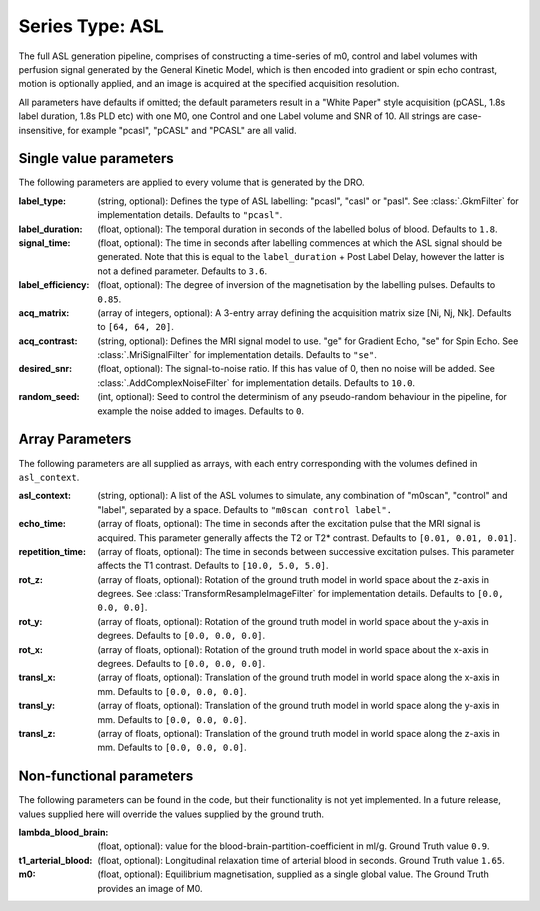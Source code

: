 Series Type: ASL
================

The full ASL generation pipeline, comprises of constructing a time-series of m0, control and label volumes
with perfusion signal generated by the General Kinetic Model, which is then encoded into
gradient or spin echo contrast, motion is optionally applied, and an image is acquired at the
specified acquisition resolution.

All parameters have defaults if omitted; the default parameters result in a "White Paper"
style acquisition (pCASL, 1.8s label duration, 1.8s PLD etc) with one M0, one Control and one Label
volume and SNR of 10. All strings are case-insensitive, for example "pcasl", "pCASL" and "PCASL"
are all valid.

Single value parameters
~~~~~~~~~~~~~~~~~~~~~~~

The following parameters are applied to every volume that is generated by the DRO.

:label_type: (string, optional): Defines the type of ASL labelling: "pcasl", "casl" or "pasl".
    See :class:`.GkmFilter` for implementation details. Defaults to ``"pcasl"``.
:label_duration: (float, optional): The temporal duration in seconds of the labelled bolus of blood.
    Defaults to ``1.8``.
:signal_time: (float, optional): The time in seconds after labelling commences at which the ASL signal should
    be generated. Note that this is equal to the ``label_duration`` + Post Label Delay, however the latter
    is not a defined parameter. Defaults to ``3.6``.
:label_efficiency: (float, optional): The degree of inversion of the magnetisation by the labelling
    pulses. Defaults to ``0.85``.
:acq_matrix: (array of integers, optional): A 3-entry array defining the acquisition matrix size
    [Ni, Nj, Nk]. Defaults to ``[64, 64, 20]``.
:acq_contrast: (string, optional): Defines the MRI signal model to use. "ge" for Gradient Echo,
    "se" for Spin Echo.  See :class:`.MriSignalFilter` for implementation details. Defaults to ``"se"``.
:desired_snr: (float, optional): The signal-to-noise ratio.  If this has value of 0, then no noise
  will be added. See :class:`.AddComplexNoiseFilter` for implementation details. Defaults to ``10.0``.
:random_seed: (int, optional): Seed to control the determinism of any pseudo-random behaviour
  in the pipeline, for example the noise added to images. Defaults to ``0``.


Array Parameters
~~~~~~~~~~~~~~~~

The following parameters are all supplied as arrays, with each entry corresponding with the volumes
defined in ``asl_context``.

:asl_context: (string, optional): A list of the ASL volumes to simulate, any combination of
    "m0scan", "control" and "label", separated by a space. Defaults to ``"m0scan control label".``
:echo_time: (array of floats, optional): The time in seconds after the excitation pulse that the
    MRI signal is acquired. This parameter generally affects the T2 or T2* contrast. Defaults
    to ``[0.01, 0.01, 0.01]``.
:repetition_time: (array of floats, optional): The time in seconds between successive excitation pulses.
    This parameter affects the T1 contrast. Defaults to ``[10.0, 5.0, 5.0]``.
:rot_z: (array of floats, optional): Rotation of the ground truth model in world space about the
    z-axis in degrees. See :class:`TransformResampleImageFilter` for implementation details.
    Defaults to ``[0.0, 0.0, 0.0]``.
:rot_y: (array of floats, optional): Rotation of the ground truth model in world space about the
    y-axis in degrees. Defaults to ``[0.0, 0.0, 0.0]``.
:rot_x: (array of floats, optional): Rotation of the ground truth model in world space about the
   x-axis in degrees. Defaults to ``[0.0, 0.0, 0.0]``.
:transl_x: (array of floats, optional): Translation of the ground truth model in world space along the
    x-axis in mm. Defaults to ``[0.0, 0.0, 0.0]``.
:transl_y: (array of floats, optional): Translation of the ground truth model in world space along the
    y-axis in mm. Defaults to ``[0.0, 0.0, 0.0]``.
:transl_z: (array of floats, optional): Translation of the ground truth model in world space along the
    z-axis in mm. Defaults to ``[0.0, 0.0, 0.0]``.


Non-functional parameters
~~~~~~~~~~~~~~~~~~~~~~~~~

The following parameters can be found in the code, but their functionality is not yet implemented.
In a future release, values supplied here will override the values supplied by the ground truth.

:lambda_blood_brain: (float, optional): value for the blood-brain-partition-coefficient in ml/g.
    Ground Truth value ``0.9``.
:t1_arterial_blood: (float, optional): Longitudinal relaxation time of arterial blood in seconds.
    Ground Truth value ``1.65``.
:m0: (float, optional): Equilibrium magnetisation, supplied as a single global value. The Ground
  Truth provides an image of M0.
